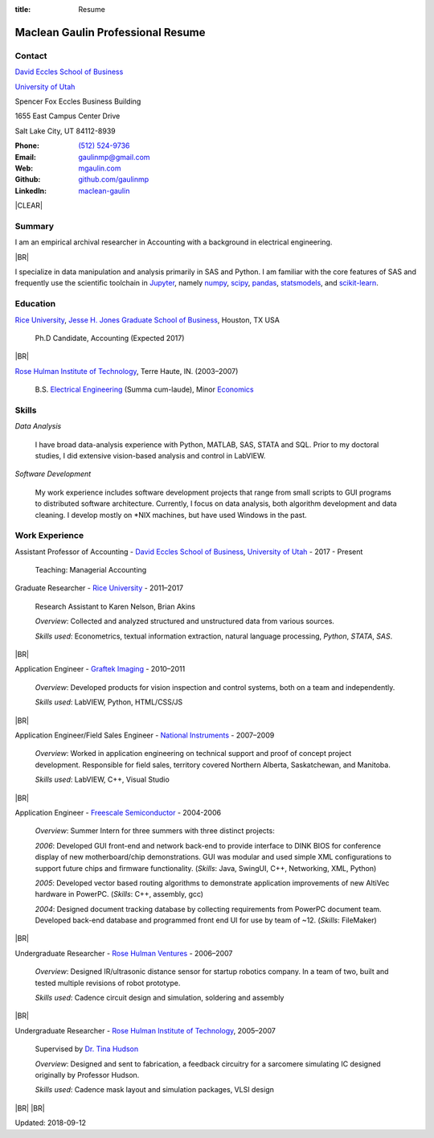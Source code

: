 :title: Resume

.. class:: resume

================================================================================
Maclean Gaulin Professional Resume
================================================================================


Contact
--------------------------------------------------------------------------------
..  .d8888b.                    888                      888
.. d88P  Y88b                   888                      888
.. 888    888                   888                      888
.. 888         .d88b.  88888b.  888888  8888b.   .d8888b 888888
.. 888        d88""88b 888 "88b 888        "88b d88P"    888
.. 888    888 888  888 888  888 888    .d888888 888      888
.. Y88b  d88P Y88..88P 888  888 Y88b.  888  888 Y88b.    Y88b.
..  "Y8888P"   "Y88P"  888  888  "Y888 "Y888888  "Y8888P  "Y888

.. container:: float-md-left w-auto print-left

    |UTAHB|_

    |UTAH|_

    Spencer Fox Eccles Business Building

    1655 East Campus Center Drive

    Salt Lake City, UT 84112-8939


.. container:: float-md-right w-auto print-right

    :Phone: `(512) 524-9736 <tel:+15125249736>`__
    :Email: `gaulinmp@gmail.com <mailto:gaulinmp@gmail.com>`__
    :Web: `mgaulin.com <http://mgaulin.com>`__
    :Github: |Github|_
    :LinkedIn: |LinkedIn|_



|CLEAR|


Summary
--------------------------------------------------------------------------------
..  .d8888b.
.. d88P  Y88b
.. Y88b.
..  "Y888b.   888  888 88888b.d88b.  88888b.d88b.   8888b.  888d888 888  888
..     "Y88b. 888  888 888 "888 "88b 888 "888 "88b     "88b 888P"   888  888
..       "888 888  888 888  888  888 888  888  888 .d888888 888     888  888
.. Y88b  d88P Y88b 888 888  888  888 888  888  888 888  888 888     Y88b 888
..  "Y8888P"   "Y88888 888  888  888 888  888  888 "Y888888 888      "Y88888
..                                                                       888
..                                                                  Y8b d88P
..                                                                   "Y88P"

I am an empirical archival researcher in Accounting with a background in electrical
engineering.

|BR|

I specialize in data manipulation and analysis primarily in SAS and Python.
I am familiar with the core features of SAS and frequently use the scientific
toolchain in `Jupyter <http://jupyter.org/>`_, namely
`numpy <http://www.numpy.org/>`_,
`scipy <http://www.scipy.org/>`_,
`pandas <http://pandas.pydata.org/>`_,
`statsmodels <http://statsmodels.sourceforge.net/stable/>`_, and
`scikit-learn <http://scikit-learn.org/stable/>`_.



Education
--------------------------------------------------------------------------------
.. 8888888888     888                            888    d8b
.. 888            888                            888    Y8P
.. 888            888                            888
.. 8888888    .d88888 888  888  .d8888b  8888b.  888888 888  .d88b.  88888b.
.. 888       d88" 888 888  888 d88P"        "88b 888    888 d88""88b 888 "88b
.. 888       888  888 888  888 888      .d888888 888    888 888  888 888  888
.. 888       Y88b 888 Y88b 888 Y88b.    888  888 Y88b.  888 Y88..88P 888  888
.. 8888888888 "Y88888  "Y88888  "Y8888P "Y888888  "Y888 888  "Y88P"  888  888

|RICE|_, |JBS|_, Houston, TX USA

    Ph.D Candidate, Accounting (Expected 2017)

|BR|

|RHIT|_, Terre Haute, IN. (2003–2007)

    B.S. `Electrical Engineering <https://rose-hulman.edu/ece/>`_ (Summa cum-laude),
    Minor `Economics <https://rose-hulman.edu/econ/>`_



Skills
--------------------------------------------------------------------------------
..  .d8888b.  888      d8b 888 888
.. d88P  Y88b 888      Y8P 888 888
.. Y88b.      888          888 888
..  "Y888b.   888  888 888 888 888 .d8888b
..     "Y88b. 888 .88P 888 888 888 88K
..       "888 888888K  888 888 888 "Y8888b.
.. Y88b  d88P 888 "88b 888 888 888      X88
..  "Y8888P"  888  888 888 888 888  88888P'

*Data Analysis*

    I have broad data-analysis experience with Python, MATLAB, SAS, STATA and SQL. Prior to my doctoral studies, I did extensive vision-based analysis and control in LabVIEW.

*Software Development*

    My work experience includes software development projects that range from small scripts to GUI programs to distributed software architecture.
    Currently, I focus on data analysis, both algorithm development and data cleaning.
    I develop mostly on \*NIX machines, but have used Windows in the past.



Work Experience
--------------------------------------------------------------------------------
.. 888       888                  888           8888888888
.. 888   o   888                  888           888
.. 888  d8b  888                  888           888
.. 888 d888b 888  .d88b.  888d888 888  888      8888888    888  888 88888b.
.. 888d88888b888 d88""88b 888P"   888 .88P      888        `Y8bd8P' 888 "88b
.. 88888P Y88888 888  888 888     888888K       888          X88K   888  888
.. 8888P   Y8888 Y88..88P 888     888 "88b      888        .d8""8b. 888 d88P
.. 888P     Y888  "Y88P"  888     888  888      8888888888 888  888 88888P"
..                                                                  888
..                                                                  888
..                                                                  888

Assistant Professor of Accounting - |UTAHB|_, |UTAH|_ - 2017 - Present

    Teaching: Managerial Accounting


Graduate Researcher - |RICE|_ - 2011–2017

    Research Assistant to Karen Nelson, Brian Akins

    *Overview*: Collected and analyzed structured and unstructured data from
    various sources.

    *Skills used*: Econometrics, textual information extraction,
    natural language processing, `Python`, `STATA`, `SAS`.

|BR|

Application Engineer -
`Graftek Imaging <https://graftek.biz/>`_ -
2010–2011

    *Overview*: Developed products for vision inspection and control systems, both on a team and independently.

    *Skills used*: LabVIEW, Python, HTML/CSS/JS

|BR|

Application Engineer/Field Sales Engineer -
`National Instruments <http://ni.com>`_ -
2007–2009

    *Overview*: Worked in application engineering on technical support and proof of concept project development.
    Responsible for field sales, territory covered Northern Alberta, Saskatchewan, and Manitoba.

    *Skills used*: LabVIEW, C++, Visual Studio

|BR|

Application Engineer -
`Freescale Semiconductor <https://en.wikipedia.org/wiki/Freescale_Semiconductor>`_ -
2004-2006

    *Overview*: Summer Intern for three summers with three distinct projects:

    *2006*: Developed GUI front-end and network back-end to provide interface to DINK BIOS for conference display of new motherboard/chip demonstrations. GUI was modular and used simple XML configurations to support future chips and firmware functionality. (*Skills*: Java, SwingUI, C++, Networking, XML, Python)

    *2005*: Developed vector based routing algorithms to demonstrate application improvements of new AltiVec hardware in PowerPC. (*Skills*: C++, assembly, gcc)

    *2004*: Designed document tracking database by collecting requirements from PowerPC document team. Developed back-end database and programmed front end UI for use by team of ~12. (*Skills*: FileMaker)

|BR|

Undergraduate Researcher -
`Rose Hulman Ventures <http://www.rhventures.org/>`_ -
2006–2007

    *Overview*: Designed IR/ultrasonic distance sensor for startup robotics company.
    In a team of two, built and tested multiple revisions of robot prototype.

    *Skills used*: Cadence circuit design and simulation, soldering and assembly

|BR|

Undergraduate Researcher - |RHIT|_, 2005–2007

    Supervised by `Dr. Tina Hudson <http://www.rose-hulman.edu/~hudson/>`_

    *Overview*: Designed and sent to fabrication, a feedback circuitry for a sarcomere simulating IC designed originally by Professor Hudson.

    *Skills used*: Cadence mask layout and simulation packages, VLSI design

|BR|
|BR|

Updated: 2018-09-12

.. 888      8888888 888b    888 888    d8P   .d8888b.
.. 888        888   8888b   888 888   d8P   d88P  Y88b
.. 888        888   88888b  888 888  d8P    Y88b.
.. 888        888   888Y88b 888 888d88K      "Y888b.
.. 888        888   888 Y88b888 8888888b        "Y88b.
.. 888        888   888  Y88888 888  Y88b         "888
.. 888        888   888   Y8888 888   Y88b  Y88b  d88P
.. 88888888 8888888 888    Y888 888    Y88b  "Y8888P"

.. |UTAH| replace:: University of Utah

.. _UTAH: http://www.utah.edu

.. |UTAHB| replace:: David Eccles School of Business

.. _UTAHB: http://eccles.utah.edu/

.. |JBS| replace:: Jesse H. Jones Graduate School of Business

.. _JBS: http://business.rice.edu

.. |RICE| replace:: Rice University

.. _RICE: http://www.rice.edu

.. |LinkedIn| replace:: maclean-gaulin

.. _LinkedIn: https://www.linkedin.com/in/maclean-gaulin

.. |Github| replace:: github.com/gaulinmp

.. _Github: https://github.com/gaulinmp

.. |RHIT| replace:: Rose Hulman Institute of Technology

.. _RHIT: http://rose-hulman.edu/



.. |CLEAR| raw:: html

  <div class="clearfix">&nbsp;</div>


.. |BR| raw:: html

  <br />
